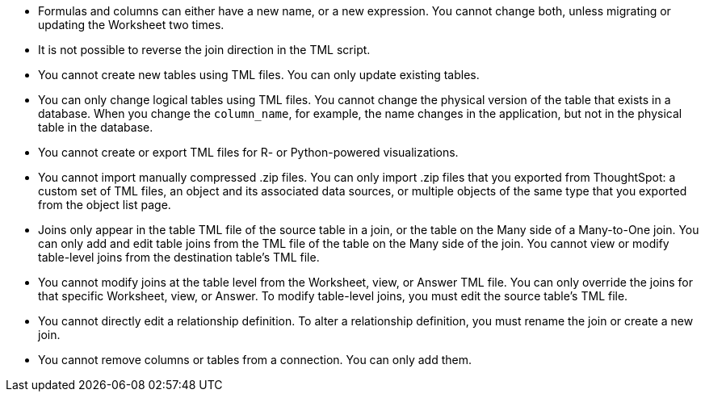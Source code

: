 * Formulas and columns can either have a new name, or a new expression.
You cannot change both, unless migrating or updating the Worksheet two times.
* It is not possible to reverse the join direction in the TML script.
* You cannot create new tables using TML files.
You can only update existing tables.
* You can only change logical tables using TML files.
You cannot change the physical version of the table that exists in a database.
When you change the `column_name`, for example, the name changes in the application, but not in the physical table in the database.
* You cannot create or export TML files for R- or Python-powered visualizations.
* You cannot import manually compressed .zip files.
You can only import .zip files that you exported from ThoughtSpot: a custom set of TML files, an object and its associated data sources, or multiple objects of the same type that you exported from the object list page.
* Joins only appear in the table TML file of the source table in a join, or the table on the Many side of a Many-to-One join.
You can only add and edit table joins from the TML file of the table on the Many side of the join.
You cannot view or modify table-level joins from the destination table's TML file.
* You cannot modify joins at the table level from the Worksheet, view, or Answer TML file.
You can only override the joins for that specific Worksheet, view, or Answer.
To modify table-level joins, you must edit the source table's TML file.
* You cannot directly edit a relationship definition.
To alter a relationship definition, you must rename the join or create a new join.
* You cannot remove columns or tables from a connection.
You can only add them.
